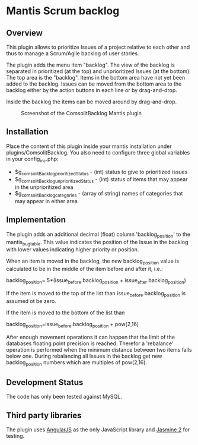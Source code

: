 * Mantis Scrum backlog

** Overview

This plugin allows to prioritize Issues of a project relative to each other
and thus to manage a Scrum/Agile backlog of user stories.

The plugin adds the menu item "backlog". The view of the backlog is separated
in prioritized (at the top) and unprioritized Issues (at the bottom). The top
area is the "backlog". Items in the bottom area have not yet been added to the
backlog. Issues can be moved from the bottom area to the backlog either by the
action buttons in each line or by drag-and-drop.

Inside the backlog the items can be moved around by drag-and-drop.

#+CAPTION: Screenshot of the ComsolitBacklog Mantis plugin
#+ATTR_HTML: :align center
[[file:ComsolitBacklogScreenshot.png]]

** Installation

Place the content of this plugin inside your mantis installation under
plugins/ComsolitBacklog. You also need to configure three global variables in
your config_inc.php:

- $g_comsolitBacklog_prioritizedStatus - (int) status to give to prioritized
  issues
- $g_comsolitBacklog_unprioritizedStatus - (int) status of items that may
  appear in the unprioritized area
- $g_comsolitBacklog_categories - (array of string) names of categories that
  may appear in either area

** Implementation

The plugin adds an additional decimal (float) column 'backlog_position' to the
mantis_bug_table. This value indicates the position of the Issue in the
backlog with lower values indicating higher priority or position.

When an item is moved in the backlog, the new backlog_position value is
calculated to be in the middle of the item before and after it, i.e.:

backlog_position=.5*(issue_before.backlog_position + issue_after.backlog_position)

If the item is moved to the top of the list than issue_before.backlog_position
is assumed ot be zero.

If the item is moved to the bottom of the list than

backlog_position=issue_before.backlog_position + pow(2,16)

After enough movement operations it can happen that the limit of the databases
floating point precision is reached. Therefor a 'rebalance' operation is
performed when the minimum distance between two items falls below one. During
rebalancing all Issues in the backlog get new backlog_position numbers which
are multiples of pow(2,16).

** Development Status

The code has only been tested against MySQL.

** Third party libraries

The plugin uses [[http://angularjs.org][AngularJS]] as the only JavaScript library and [[http://jasmine.github.io][Jasmine 2]] for
testing.

